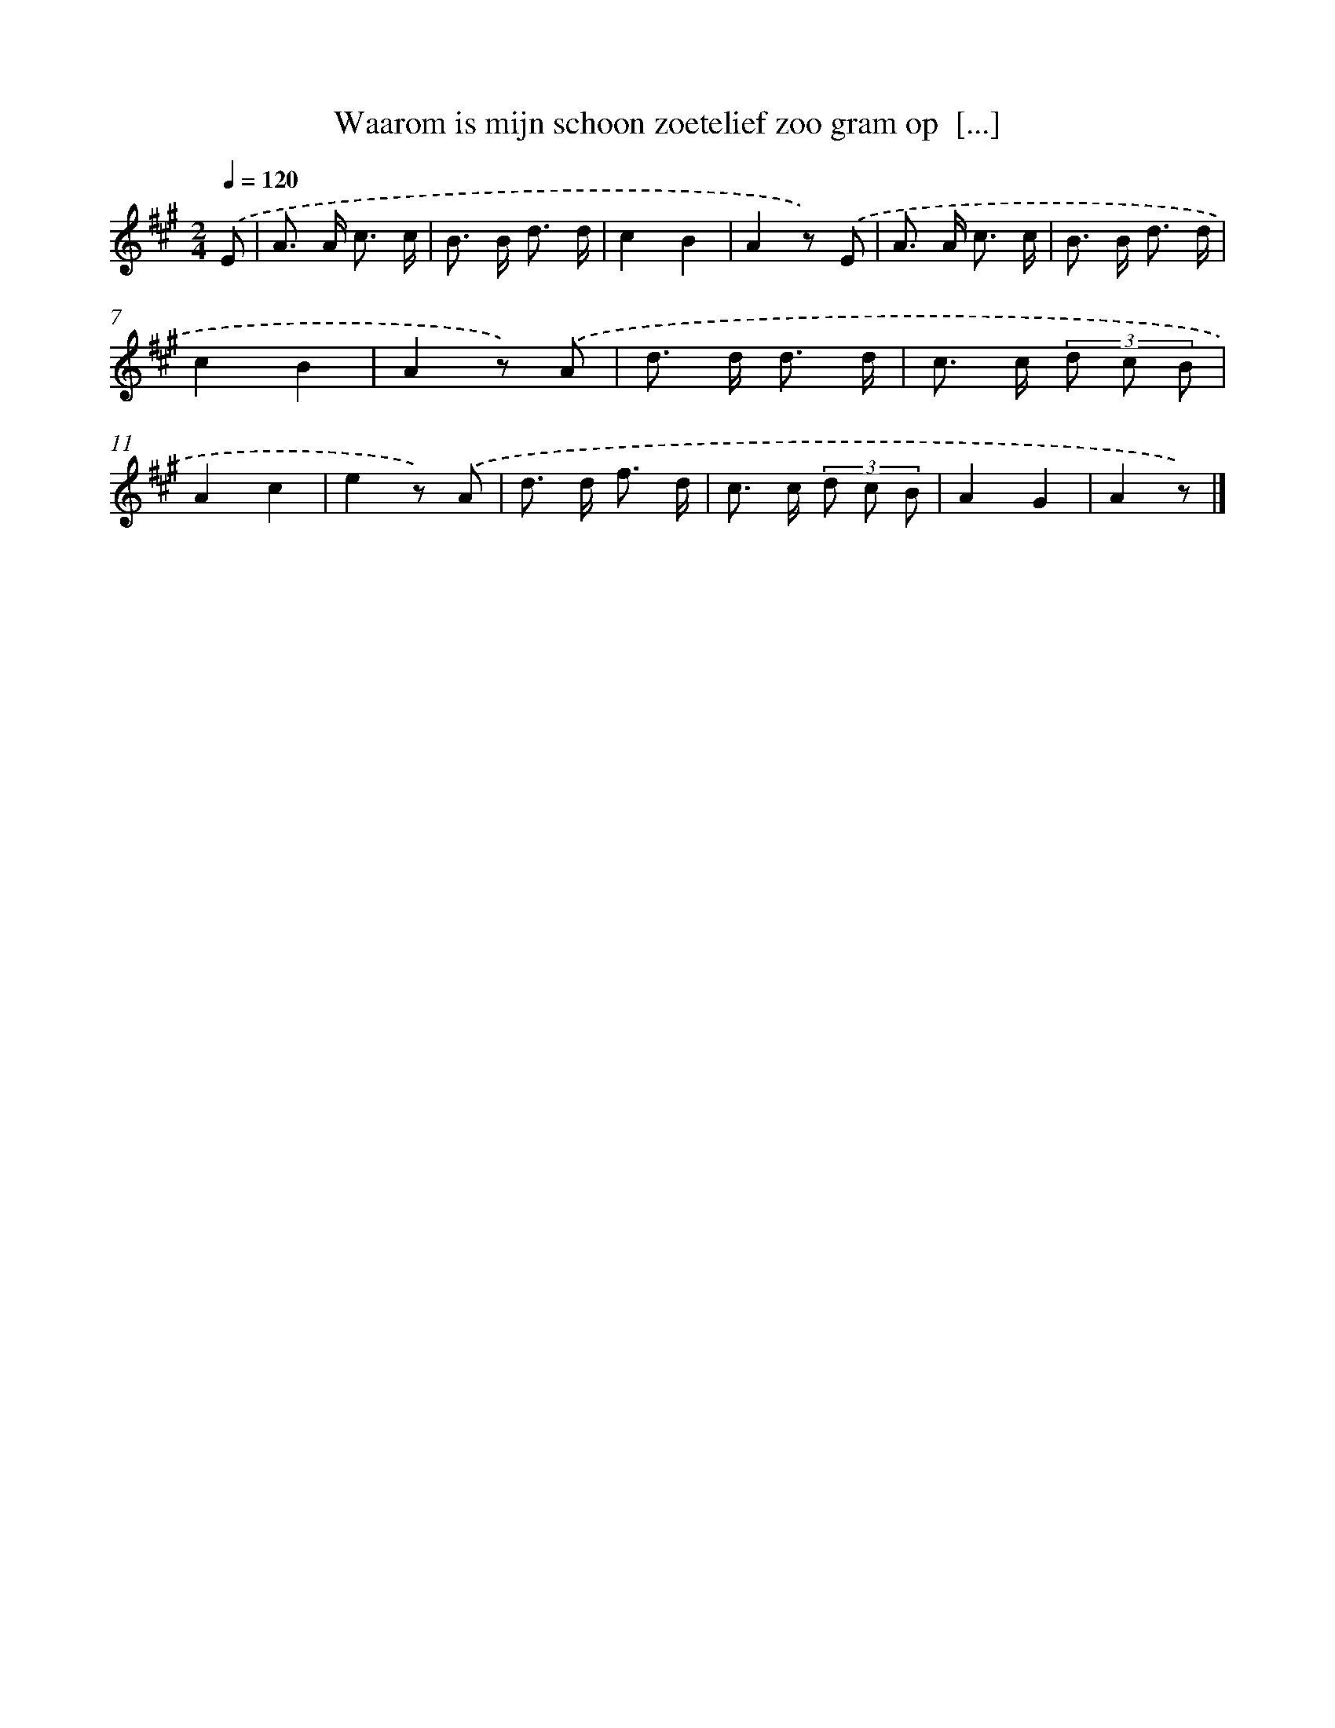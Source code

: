 X: 10907
T: Waarom is mijn schoon zoetelief zoo gram op  [...]
%%abc-version 2.0
%%abcx-abcm2ps-target-version 5.9.1 (29 Sep 2008)
%%abc-creator hum2abc beta
%%abcx-conversion-date 2018/11/01 14:37:10
%%humdrum-veritas 2283349612
%%humdrum-veritas-data 925315937
%%continueall 1
%%barnumbers 0
L: 1/8
M: 2/4
Q: 1/4=120
K: A clef=treble
.('E [I:setbarnb 1]|
A> A c3/ c/ |
B> B d3/ d/ |
c2B2 |
A2z) .('E |
A> A c3/ c/ |
B> B d3/ d/ |
c2B2 |
A2z) .('A |
d> d d3/ d/ |
c> c (3d c B |
A2c2 |
e2z) .('A |
d> d f3/ d/ |
c> c (3d c B |
A2G2 |
A2z) |]

